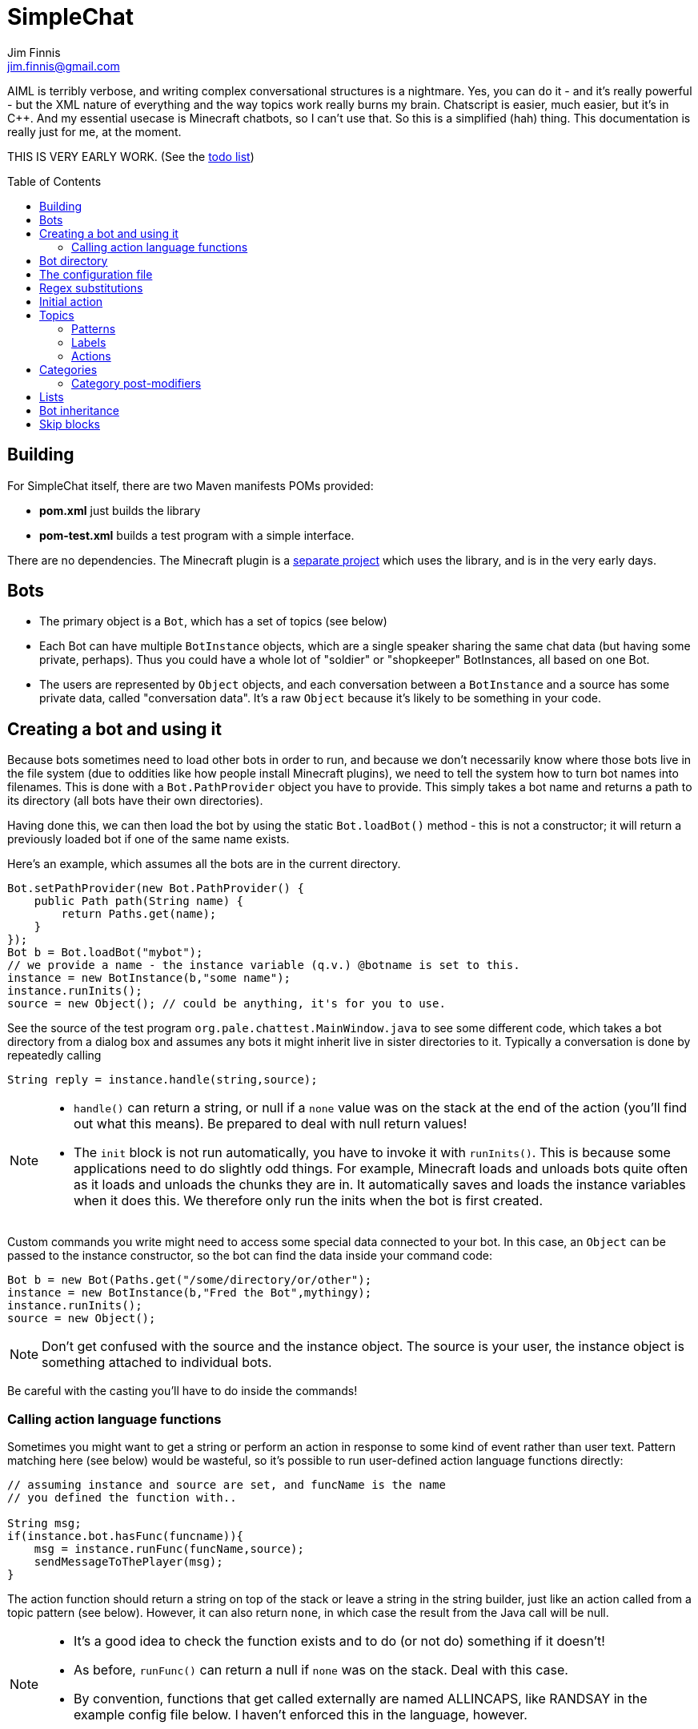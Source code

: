 = SimpleChat
Jim Finnis <jim.finnis@gmail.com>
// settings
:toc:
:toc-placement!:

AIML is terribly verbose, and writing complex conversational structures
is a nightmare. Yes, you can do it - and it's really powerful - but
the XML nature of everything and the way topics work really burns my
brain. Chatscript is easier, much easier, but it's in C++. And my essential
usecase is Minecraft chatbots, so I can't use that. 
So this is a simplified (hah) thing. This documentation is really 
just for me, at the moment.

THIS IS VERY EARLY WORK. (See the link:TODO.md[todo list])

toc::[]

== Building
For SimpleChat itself, there are two Maven manifests POMs provided:

- *pom.xml* just builds the library
- *pom-test.xml* builds a test program with a simple interface.

There are no dependencies. The Minecraft plugin is a 
http://github.com/jimfinnis/ChatCitizen2[separate project]
which uses the library, and is in the very early days.

== Bots

- The primary object is a `Bot`, which has a set of topics (see below)
- Each Bot can have multiple `BotInstance` objects, which are a single
speaker sharing the same chat data (but having some private, perhaps).
Thus you could have a whole lot of "soldier" or "shopkeeper" BotInstances,
all based on one Bot.
- The users are represented by `Object` objects, and each conversation
between a `BotInstance` and a source has some private data, called
"conversation data". It's a raw `Object` because it's likely to be something
in your code.

== Creating a bot and using it
Because bots sometimes need to load other bots in order to
run, and because we don't necessarily know where those bots
live in the file system (due to oddities like how people install
Minecraft plugins), we need to tell the system how to turn bot names
into filenames. This is done with a `Bot.PathProvider` object
you have to provide. This simply takes a bot name and returns
a path to its directory (all bots have their own directories).

Having done this, we can then load the bot by using the static
`Bot.loadBot()` method  - this is not a constructor; it will
return a previously loaded bot if one of the same name exists.

Here's an example, which assumes all the bots are in
the current directory. 

[source,java]
----
Bot.setPathProvider(new Bot.PathProvider() {
    public Path path(String name) {
	return Paths.get(name);
    }
});
Bot b = Bot.loadBot("mybot");
// we provide a name - the instance variable (q.v.) @botname is set to this.
instance = new BotInstance(b,"some name");
instance.runInits();
source = new Object(); // could be anything, it's for you to use.
----
See the source of the test program
`org.pale.chattest.MainWindow.java` to see some different code,
which takes a bot directory from a dialog box and assumes any bots it might
inherit live in sister directories to it.
Typically a conversation
is done by repeatedly calling
[source,java]
----
String reply = instance.handle(string,source);
----
[NOTE]
====
- `handle()` can return a string, or null if a `none` value
was on the stack at the end of the action (you'll find out
what this means). Be prepared to deal with null return values!
- The `init` block is not run automatically, you have to invoke
it with `runInits()`. This is because some applications need to do
slightly odd things. For example, Minecraft loads and unloads bots
quite often as it loads and unloads the chunks they are in. It automatically
saves and loads the instance variables when it does this. We therefore
only run the inits when the bot is first created.
====

Custom commands you write might need to access some special data
connected to your bot. In this case, an `Object` can be passed
to the instance constructor, so the bot can find the data inside
your command code:
[source,java]
----
Bot b = new Bot(Paths.get("/some/directory/or/other");
instance = new BotInstance(b,"Fred the Bot",mythingy);
instance.runInits();
source = new Object();
----

[NOTE]
====
Don't get confused with the source and the instance object. The source
is your user, the instance object is something attached to individual
bots.
====

Be careful with the casting you'll have to do inside
the commands!

=== Calling action language functions
Sometimes you might want to get a string or perform an action in response to some kind of event
rather than user text. Pattern matching here (see below) would be wasteful, so it's possible to run
user-defined action language functions directly:
[source,java]
----
// assuming instance and source are set, and funcName is the name
// you defined the function with..

String msg;
if(instance.bot.hasFunc(funcname)){
    msg = instance.runFunc(funcName,source);
    sendMessageToThePlayer(msg);
}
----
The action function should return a string on top of the stack or leave a string
in the string builder, just like an action called
from a topic pattern (see below). However, it can also return `none`, in which
case the result from the Java call will be null.

[NOTE]
====
- It's a good idea to check the function exists and to do (or not do) something
if it doesn't!
- As before, `runFunc()` can return a null if `none` was on the stack.
Deal with this case.
- By convention, functions that get called externally are named ALLINCAPS,
like RANDSAY in the example config file below. I haven't enforced this
in the language, however.
====


== Bot directory
The bot directory should contain

- `config.conf` file listing the topics, substitutions, categories, lists etc.
- subsidiary `.conf` files containing more of the above included with `include`
- `.sub` files with substitutions
- `.topic` files each containing a topic

== The configuration file
The config file must be called `config.conf`. It contains the following:

- a `#` starts a comment
- `topics` entries each giving a list of topics, each of which is loaded
from a `.topic` file. A topic is a set of pattern/action pairs: when a
pattern is matched, the action fires and pattern matching stops.
- `subs` entries each giving the name of a substitution set, which is loaded
from a `.sub` file
- an optional `init` entry followed by a block of Action language (see below)
which will set up initial values for conversation variables and maybe do
some other things.
- category and list definitions (q.v.)
- any number of action language functions, which can be called from action language or
from your application code.
- `include "filename"` lines to include subsidiary conf files
- `message "some string"` items to print messages to standard out
- `ifskip..endskip` blocks to skip code under certain conditions (see <<Skip blocks>>)
- `abort "some string"` items to abort the load (typically used in skip blocks)

[[bookmark-example-config]]Here is an example:
----
# This is a test bot!

skipif extension ChatCitizen
    # skip this block if we are running as part of the ChatCitizen
    # plugin and so actually have minecraft commands. This will
    # load a set of stubs to replace them.
    
    message "Minecraft not detected"
    include "minecraftstubs.conf"
endskip    

# The calling program might invoke this function with runFunc() to
# respond to some kind of event in the world or a random tick.

:RANDSAY
    [
        "It's exciting here!",
        "Hello trees! Hello flowers!",
        "SPOON!",
        "Bored now."
    ] choose;


# here are some substitution files.

subs "subs1.sub"
subs "subs2.sub"

# primary topics, which can be rearranged in priority from within
# action code.

topics {main cats dogs}

# topics in different lists can be promoted and demoted but not
# outside their list, so these will always run after the topics
# above. The last topic list is generally for "catch-all" patterns.

topics {bottom}

# and here's an init block which just sets the instance variable
# `foo` to zero.
init
    0 int !@foo
;
----

== Regex substitutions
Each bot can have a file (or set of files) containing regex substitutions
associated with it. These will be processed before any other input,
and are always processed. They are typically used to substitute
things like "I'm" and "I am" with "IAM" to make parsing easier.
Multiple bots can share substitution sets.

A substitution file is appended to a bot's substitutions by using a line
of the form
----
subs <subfilename>
----
in the config file. The file path is relative to the bot directory.

The format for the files is
lines consisting of a regex and a replacement string, separated by default
by a colon. Two directives exist, which should be on their own lines.
The "\#include" directive has a file argument and will include a file
of substitutions. The "#sep" directive has a string (actually regex)
argument and changes the separator for this file. The argument is separated
by a space. All other "#" lines are comments.
A (very brief) example:
----
# a comment
[iI]'m:Iam
[Ii]\s+am:Iam
[yY]ou\s+are:youre
[yY]ou're:youre
#include more.subst
----


== Initial action
This is written in the action language (see below and 
link:ACTIONS.adoc[here])
and runs when an instance of this bot
is created, but just throws away the output. It is typically
used to initialise instance variables. Setting a conversation
variable will cause a runtime error, because the bot isn't in
a conversation.

== Topics
Topics are (loosely speaking) subjects of conversation.
Each topic consists of a list of pattern/action pairs, which
are run through in order when the user provides input.
When a pattern matches, the action runs and produces some
output which is passed to the user (as well as perhaps doing other
things). All processing then stops.
More specific patterns should therefore be at the top of the topic file,
so they get a chance to match first.

Sometimes a special "pseudotopic" can be in play, such as when
the `next` command is used in action code to specify a set
of patterns to try to match with the next input. This is done
to produce dialogue tree effects. In this case, the pseudotopic
will try to match its patterns before any real topics.

Topics are arranged into lists. Within each list, topics can
be promoted or demoted to the top and bottom of the list by
actions. There can be any number of lists, but the example config
above is a typical case, using only two: a main list for all
the general conversational topics, and a bottom list for catch-all
phrases. The topics are processed within their list, and their
lists are processed in order. This is so that you can (say) demote
a topic, but have it still try to match its patterns before any
catch-all patterns try.

The `topics` command in the config file specifies a new topic
list. Following it, in curly braces, are the topic names. These
are loaded from `.topic` files in the same directory as the bot,
so the line
`topics {main}` will load the `main.topic` file.

Here is an example topic file:
----
# this is a named pattern/action pair. Following the '+' is an optional
# pattern name (preceded by a slash if present). Then a pattern node,
# in this case a sequence. The bit between the end of the sequence,
# which is delimited by brackets (other pattern nodes  have other delimiters)
# and the semicolon is the action. This one stacks the output "Hi, how are you?",
# and then sets up a subpattern tree and tells the system to use it to parse
# responses to this output.

+/hellopattern ([hello hi] .*)
    "hi how are you?"
    {
        # each subpattern is a pattern/action pair.
        # the pattern is this bit. It matches:
        # - possibly "I am" 
        # - then either good, fine or well
        # - then everything else.

        +(?(I am) [good fine well] .*)

            # and this is the action, which just stacks an output

            "Glad to hear it.";

        # This pattern matches
        # - "I am" optionally
        # - then "bad" or the sequence "not too"
        # - then everything else
        
        +(?(I am) [bad (not too)] .*)
            "Oh, I'm sorry";
    }
    # "next" tells the system to try to match from the subpattern list
    # we have just put on the stack, the next time we get input.
    next; 
    
# this anonymous pattern catches everything, and runs when nothing
# else in the topic has matched. It captures the input as "$foo"
# and this gets used to generate the output. You'd normally
# put this in a topic in the bottom topic list.

+$foo=.*
    "I don't know how to respond to " $foo +;
----
Note that each pair is preceded by `+`, and if the next character is '/' the optional name.
Then comes a single pattern node, followed by the actions and a semicolon.
The pattern name can be used to disable and enable a pattern in a topic
from inside an action.

Whole topics can also be enabled and disabled, as well as being 
promoted and demoted to the top or bottom of their list.

=== Patterns
For matching, the input is lower-cased, all punctuation is removed
and finally it is split into words. Pattern matching is done per-word.
The entire pattern must be in a pair of quotes. Most patterns
will be sequences, so you'll see a lot of `(...)`.

==== Pattern Elements

- plain words match themselves
- `^` negates the next pattern
- `[..]` matches any of the included patterns
- `(..)` matches all the included patterns in sequence
it always succeeds
- `?` matches the next pattern, but carries on if it fails
- `+` matches at least one token of the previous node until the next node matches;
so the `.+` in `(.+ foo)` will match one or more tokens until it hits a "foo";
- `*` is similar, but matches zero or more of the previous node;
- `^` negates the following pattern, but does not consume - it should be followed by
what you want in that place. A common pattern might be `^cat .` which will match "not a cat"

[NOTE]
====
- Negate nodes are "fun".
====

=== Labels
Putting `$labelname=` before a pattern node marks it so that
the data it matches will be stored in a variable. In the case of '*' and
'+', the variable `$labelname_ct` is set to the match count.

==== Reductions
Following AIML usage, a "reduction" is a pattern/action pair which
replaces some text with a shorter or canonical form, and then
sends that straight back into the pattern matcher. For example,
there are lots of ways of saying "Hello". We could reduce them to
one pattern by something like this:
----
+ (hi .*)" "HELLO" recurse;
+ (wotcher .*) "HELLO" recurse;
+ (good [morning afternoon evening]) "HELLO" recurse;
+ ([awright (all right)] .*) "HELLO" recurse;
+ (hello .+) "HELLO" recurse
+ (hey .*) "HELLO" recurse
----
and so on. The `recurse` command sends the string on top of the stack
back into the interpreter. Naturally we could do a lot of this
with string substitutions (and it's probably faster), but often
reductions are easier to read, and are able to do more complicated
things. More complex reductions could be:
----
+ (I think $a=.+) "${$a}" recurse;
+ (do you think that $a=.+ is $b=.+)  "is ${$a} ${$b}" recurse;
----    
Reductions typically live in a topic of their own.

=== Actions
These are in the form of a sequence of instructions in an RPN language,
which should either leave a string on the stack or build one using 
print statements. They are always terminated
by a semicolon. The simplest is just a string:
----
+([hello hi] $name=.*)
    "Hi, how are you?";
----
One special and complex instruction is an entire set of subpatterns and
actions. When these are set using the `next` command, the conversation will
try these patterns first. They are pattern/action pairs as normal, but
defined in curly brackets:
----
+pat ([hello hi] .*)
    "hi how are you?"
    {
        +([good fine well] .*)
            "Glad to hear it.";
        +([bad (not too)] .*)
            "Oh, I'm sorry";
    }
----
More details on the action language link:ACTIONS.adoc[here].
[NOTE]
====
If the action doesn't leave anything behind on the stack (or in the string builder,
see the action language docs) the system
considers the whole pattern as having failed to match, and moves
on to try the next one. This can be useful for adding additional code
to test things.
====


== Categories
Words can belong to hierarchies categories, rather like (OK, very like) "concepts" in ChatScript.
They can be defined in topic files, and are local to each bot. 
Here's an example of a category block from a topic file:
----
~animal=
    [
        "small dinosaur"
        big_dinosaur
        bird pig aardvark yak
        ~dog=[dog dogs puppy puppies]
        ~cat=[cat cats kittens "puddy tat"]
    ]
~human= [
        ~man=[Steve Dave "Big Paul" him he]
        ~woman=[Sharon Alice her she]
        they them
    ]
----    

This defines two top level categories, `~animal` and `~human`, each of which
have some subcategories. `Steve` is in both the categories `human` and `man`,
while `bird` is only in `animal`. There are two kinds of "leaf" entry in a
category tree: single words and word lists. Single words are entered just
using the word; while lists are entered either using space-separated lists of
words in quotes, or by separating the words with underscores. Words just match
words, while lists of words have to match all the words in order.

Matching in a pattern is done with the `~categoryname' symbol. Here's an example:
----
+(is $n=(?a ~cat) a cat) "Yes ${$n} is a cat";
+(is ?a ~dog a cat) "No, it's a dog";
+(is $n=(?a ~animal) a cat) "No, but a ${$n} is some kind of animal!"+;
+(is $n=.+ cat) "No, I don't know what ${$n} is"+;
----
=== Category post-modifiers
Some useful hacks are available for modifying a category list. After
the square brackets, the `/` symbol precedes a set of modifiers.
These are characters followed by some data.

- `/+suffix` adds an optional suffix to a category. If the match fails,
then we can try again with the suffix removed from the matching data.
Thus `[say talk]/+ing` will match "saying" and "talking."

== Lists
Lists are lists of strings which are accessible from
that language. They are in many ways like categories, but cannot be 
matched on - instead they are intended for generating content and customising
this content to sub-bots of a bot (see the section on Inheritance).

Lists are specified in a config file by data of the form:
----
^listname = [word "a phrase" another_phrase]
----
So very similar to categories. They cannot, however, be nested.

== Bot inheritance
It's often the case that many disparate bots share many characteristics,
from some of the more basic substitutions, through the so-called "reduction"
topics, up to full conversational topics.
To help do this without copying code or requiring more memory, a bot
can inherit the properties of another bot. To do this, put a line
of the form
----
inherit "botpath"
----
near the top of your config file, for example
----
inherit "bots/rootbot"
----
The new bot will inherit its parents categories and functions, unless
they are overriden in the child. Topics are also inherited, but not
topic lists - you have to add the topic into the topic list by
name as usual, but if it already exists in the parent it will
not require loading. 
The init function of a parent bot will run before that of the child
bot.
Substitutions are also inherited, but the system
needs to be told where they should run relative to the bot's own
substitutions. To do this, add a `subs parent` line into the lines
where you load your substitutions. For example:
----
subs "subs1.subs"
subs parent
subs "subs2.subs"
----
Quite often you'll just have a `subs parent` line by itself, since
most English substitutions should be in your "root" bot.

Bots can be nested to any level - if a category, topic or function
does not exist, the system will go "up the family tree" to find it.
Init functions will run so that the root init function runs first.


== Skip blocks
Skip blocks in a config file let the system ignore blocks of code
under certain conditions. They have the syntax:
----
skipif condition
    ...
endskip
----
or
----
skipif !condition
    ...
endskip
----
to negate the condition.
Currently the only condition supported is `extension <name>`, which
returns true if `InstructionCompiler.addExtension()` has been called
with `<name>`. This is done when a new set of action language commands is added,
as described in link:EXTENDING.adoc[this document]. A typical use is
to provide action language "stub" functions for functions which don't
exist when an extension is not loaded, as shown in the example in
<<bookmark-example-config,the example config file>>.
